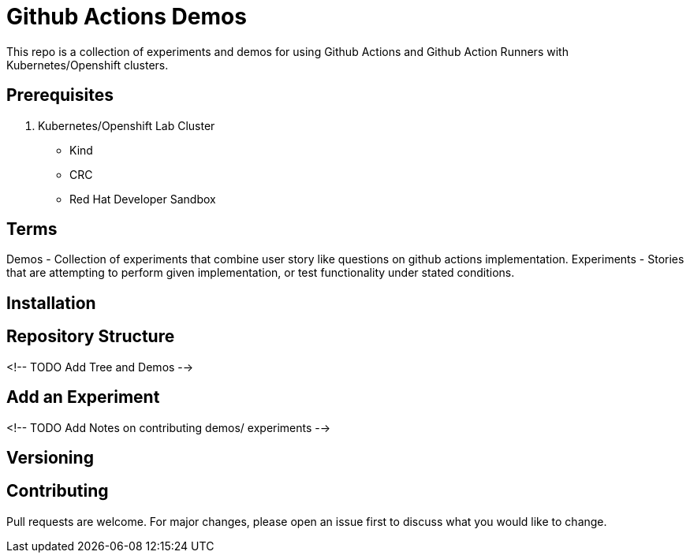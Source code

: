# Github Actions Demos

This repo is a collection of experiments and demos for using Github Actions and Github Action Runners with Kubernetes/Openshift clusters.

## Prerequisites 
1. Kubernetes/Openshift Lab Cluster 
- Kind 
- CRC
- Red Hat Developer Sandbox 

## Terms 
Demos - Collection of experiments that combine user story like questions on github actions implementation. 
Experiments - Stories that are attempting to perform given implementation, or test functionality under stated conditions. 

## Installation 


## Repository Structure 
<!-- TODO Add Tree and Demos -->

## Add an Experiment 
<!-- TODO Add Notes on contributing demos/ experiments -->


## Versioning

## Contributing
Pull requests are welcome. For major changes, please open an issue first to discuss what you would like to change.
